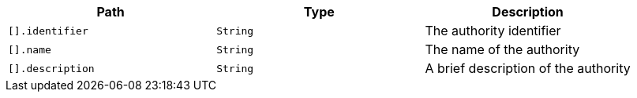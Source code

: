 |===
|Path|Type|Description

|`+[].identifier+`
|`+String+`
|The authority identifier

|`+[].name+`
|`+String+`
|The name of the authority

|`+[].description+`
|`+String+`
|A brief description of the authority

|===